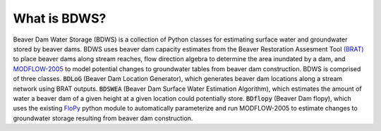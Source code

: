 What is BDWS?
=============

Beaver Dam Water Storage (BDWS) is a collection of Python classes for estimating surface water and groundwater stored
by beaver dams. BDWS uses beaver dam capacity estimates from the Beaver Restoration Assesment Tool
`(BRAT) <http://brat.joewheaton.org>`_ to place beaver dams along stream reaches, flow direction algebra to determine the area
inundated by a dam, and `MODFLOW-2005 <https://water.usgs.gov/ogw/modflow/mf2005.html>`_ to model potential changes to
groundwater tables from beaver dam construction. BDWS is comprised of three classes. :code:`BDLoG` (Beaver Dam Location
Generator), which generates beaver dam locations along a stream network using BRAT outputs. :code:`BDSWEA` (Beaver Dam
Surface Water Estimation Algorithm), which estimates the amount of water a beaver dam of a given height at a given
location could potentially store. :code:`BDflopy` (Beaver Dam flopy), which uses the existing
`FloPy <https://modflowpy.github.io/flopydoc/>`_ python module to automatically parameterize and run MODFLOW-2005 to
estimate changes to groundwater storage resulting from beaver dam construction.
